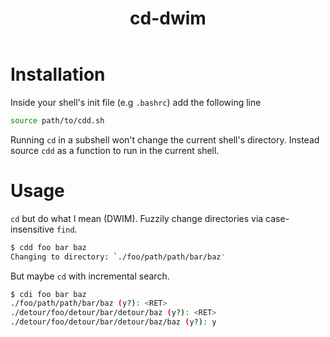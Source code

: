 #+TITLE: cd-dwim

* Installation

Inside your shell's init file (e.g ~.bashrc~) add the following line

#+BEGIN_SRC bash
  source path/to/cdd.sh
#+END_SRC

Running ~cd~ in a subshell won't change the current shell's directory. Instead source ~cdd~ as a function to run in the current shell.

* Usage

~cd~ but do what I mean (DWIM). Fuzzily change directories via case-insensitive ~find~.

#+BEGIN_SRC bash
  $ cdd foo bar baz
  Changing to directory: `./foo/path/path/bar/baz'
#+END_SRC

But maybe ~cd~ with incremental search.

#+BEGIN_SRC bash
  $ cdi foo bar baz
  ./foo/path/path/bar/baz (y?): <RET>
  ./detour/foo/detour/bar/detour/baz (y?): <RET>
  ./detour/foo/detour/bar/detour/baz/baz (y?): y
#+END_SRC
